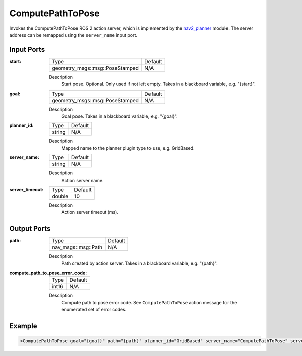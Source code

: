 .. _bt_compute_path_to_pose_action:

ComputePathToPose
=================

Invokes the ComputePathToPose ROS 2 action server, which is implemented by the nav2_planner_ module. 
The server address can be remapped using the ``server_name`` input port.

.. _nav2_planner: https://github.com/ros-planning/navigation2/tree/main/nav2_planner

Input Ports
-----------
:start:

  ===================================== =======
  Type                                  Default
  ------------------------------------- -------
  geometry_msgs::msg::PoseStamped         N/A  
  ===================================== =======

  Description
    	Start pose. Optional. Only used if not left empty. Takes in a blackboard variable, e.g. "{start}".
    	
:goal:

  ===================================== =======
  Type                                  Default
  ------------------------------------- -------
  geometry_msgs::msg::PoseStamped         N/A  
  ===================================== =======

  Description
    	Goal pose. Takes in a blackboard variable, e.g. "{goal}".

:planner_id:

  ============== =======
  Type           Default
  -------------- -------
  string         N/A  
  ============== =======

  Description
    	Mapped name to the planner plugin type to use, e.g. GridBased.

:server_name:

  ============== =======
  Type           Default
  -------------- -------
  string         N/A  
  ============== =======

  Description
    	Action server name.


:server_timeout:

  ============== =======
  Type           Default
  -------------- -------
  double         10  
  ============== =======

  Description
    	Action server timeout (ms).
  
Output Ports
------------

:path:

  ========================== =======
  Type                       Default
  -------------------------- -------
  nav_msgs::msg::Path         N/A  
  ========================== =======

  Description
    	Path created by action server. Takes in a blackboard variable, e.g. "{path}".

:compute_path_to_pose_error_code:

  ============== =======
  Type           Default
  -------------- -------
  int16          N/A  
  ============== =======

  Description
    	Compute path to pose error code. See ``ComputePathToPose`` action message for the enumerated set of error codes.

Example
-------

.. code-block:: xml

  <ComputePathToPose goal="{goal}" path="{path}" planner_id="GridBased" server_name="ComputePathToPose" server_timeout="10"/>
